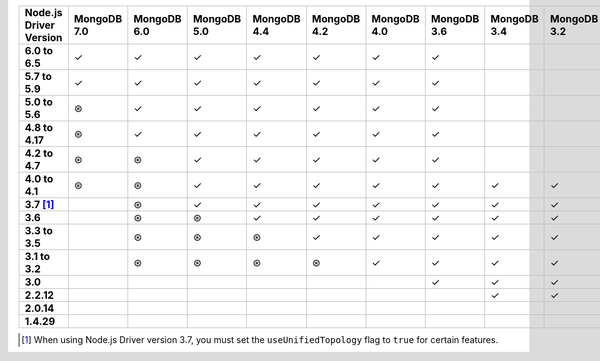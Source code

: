 .. list-table::
   :header-rows: 1
   :stub-columns: 1
   :class: compatibility-large

   * - Node.js Driver Version
     - MongoDB 7.0
     - MongoDB 6.0
     - MongoDB 5.0
     - MongoDB 4.4
     - MongoDB 4.2
     - MongoDB 4.0
     - MongoDB 3.6
     - MongoDB 3.4
     - MongoDB 3.2
     - MongoDB 3.0
     - MongoDB 2.6

   * - 6.0 to 6.5
     - ✓
     - ✓
     - ✓
     - ✓
     - ✓
     - ✓
     - ✓
     -
     -
     -
     -

   * - 5.7 to 5.9
     - ✓
     - ✓
     - ✓
     - ✓
     - ✓
     - ✓
     - ✓
     -
     -
     -
     -

   * - 5.0 to 5.6
     - ⊛
     - ✓
     - ✓
     - ✓
     - ✓
     - ✓
     - ✓
     -
     -
     -
     -

   * - 4.8 to 4.17
     - ⊛
     - ✓
     - ✓
     - ✓
     - ✓
     - ✓
     - ✓
     -
     -
     -
     -

   * - 4.2 to 4.7
     - ⊛
     - ⊛
     - ✓
     - ✓
     - ✓
     - ✓
     - ✓
     -
     -
     -
     -

   * - 4.0 to 4.1
     - ⊛
     - ⊛
     - ✓
     - ✓
     - ✓
     - ✓
     - ✓
     - ✓
     - ✓
     - ✓
     - ✓

   * - 3.7 [#unified-topology]_
     -
     - ⊛
     - ✓
     - ✓
     - ✓
     - ✓
     - ✓
     - ✓
     - ✓
     - ✓
     - ✓

   * - 3.6
     -
     - ⊛
     - ⊛
     - ✓
     - ✓
     - ✓
     - ✓
     - ✓
     - ✓
     - ✓
     - ✓

   * - 3.3 to 3.5
     -
     - ⊛
     - ⊛
     - ⊛
     - ✓
     - ✓
     - ✓
     - ✓
     - ✓
     - ✓
     - ✓

   * - 3.1 to 3.2
     -
     - ⊛
     - ⊛
     - ⊛
     - ⊛
     - ✓
     - ✓
     - ✓
     - ✓
     - ✓
     - ✓

   * - 3.0
     -
     -
     -
     -
     -
     -
     - ✓
     - ✓
     - ✓
     - ✓
     - ✓

   * - 2.2.12
     -
     -
     -
     -
     -
     -
     -
     - ✓
     - ✓
     - ✓
     - ✓

   * - 2.0.14
     -
     -
     -
     -
     -
     -
     -
     -
     -
     - ✓
     - ✓

   * - 1.4.29
     -
     -
     -
     -
     -
     -
     -
     -
     -
     - ✓
     - ✓

.. [#unified-topology] When using Node.js Driver version 3.7, you must set the ``useUnifiedTopology`` flag to ``true`` for certain features.
